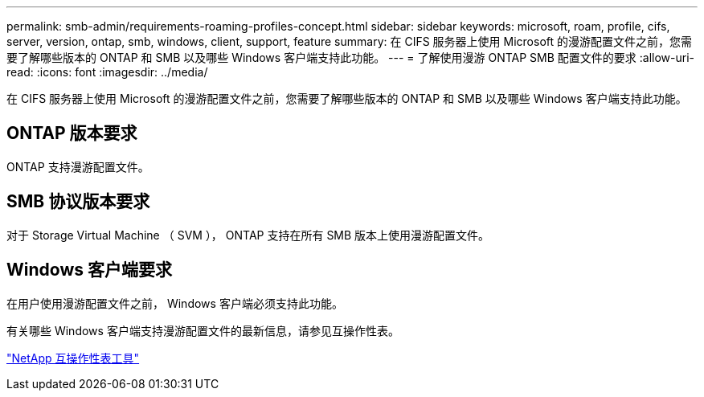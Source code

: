 ---
permalink: smb-admin/requirements-roaming-profiles-concept.html 
sidebar: sidebar 
keywords: microsoft, roam, profile, cifs, server, version, ontap, smb, windows, client, support, feature 
summary: 在 CIFS 服务器上使用 Microsoft 的漫游配置文件之前，您需要了解哪些版本的 ONTAP 和 SMB 以及哪些 Windows 客户端支持此功能。 
---
= 了解使用漫游 ONTAP SMB 配置文件的要求
:allow-uri-read: 
:icons: font
:imagesdir: ../media/


[role="lead"]
在 CIFS 服务器上使用 Microsoft 的漫游配置文件之前，您需要了解哪些版本的 ONTAP 和 SMB 以及哪些 Windows 客户端支持此功能。



== ONTAP 版本要求

ONTAP 支持漫游配置文件。



== SMB 协议版本要求

对于 Storage Virtual Machine （ SVM ）， ONTAP 支持在所有 SMB 版本上使用漫游配置文件。



== Windows 客户端要求

在用户使用漫游配置文件之前， Windows 客户端必须支持此功能。

有关哪些 Windows 客户端支持漫游配置文件的最新信息，请参见互操作性表。

https://mysupport.netapp.com/matrix["NetApp 互操作性表工具"^]
